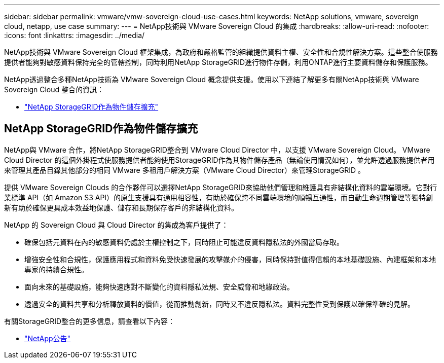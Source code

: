 ---
sidebar: sidebar 
permalink: vmware/vmw-sovereign-cloud-use-cases.html 
keywords: NetApp solutions, vmware, sovereign cloud, netapp, use case 
summary:  
---
= NetApp技術與 VMware Sovereign Cloud 的集成
:hardbreaks:
:allow-uri-read: 
:nofooter: 
:icons: font
:linkattrs: 
:imagesdir: ../media/


[role="lead"]
NetApp技術與 VMware Sovereign Cloud 框架集成，為政府和嚴格監管的組織提供資料主權、安全性和合規性解決方案。這些整合使服務提供者能夠對敏感資料保持完全的管轄控制，同時利用NetApp StorageGRID進行物件存儲，利用ONTAP進行主要資料儲存和保護服務。

NetApp透過整合多種NetApp技術為 VMware Sovereign Cloud 概念提供支援。使用以下連結了解更多有關NetApp技術與 VMware Sovereign Cloud 整合的資訊：

* link:#storageGRID["NetApp StorageGRID作為物件儲存擴充"]




== NetApp StorageGRID作為物件儲存擴充

NetApp與 VMware 合作，將NetApp StorageGRID整合到 VMware Cloud Director 中，以支援 VMware Sovereign Cloud。  VMware Cloud Director 的這個外掛程式使服務提供者能夠使用StorageGRID作為其物件儲存產品（無論使用情況如何），並允許透過服務提供者用來管理其產品目錄其他部分的相同 VMware 多租用戶解決方案（VMware Cloud Director）來管理StorageGRID 。

提供 VMware Sovereign Clouds 的合作夥伴可以選擇NetApp StorageGRID來協助他們管理和維護具有非結構化資料的雲端環境。它對行業標準 API（如 Amazon S3 API）的原生支援具有通用相容性，有助於確保跨不同雲端環境的順暢互通性，而自動生命週期管理等獨特創新有助於確保更具成本效益地保護、儲存和長期保存客戶的非結構化資料。

NetApp 的 Sovereign Cloud 與 Cloud Director 的集成為客戶提供了：

* 確保包括元資料在內的敏感資料仍處於主權控制之下，同時阻止可能違反資料隱私法的外國當局存取。
* 增強安全性和合規性，保護應用程式和資料免受快速發展的攻擊媒介的侵害，同時保持對值得信賴的本地基礎設施、內建框架和本地專家的持續合規性。
* 面向未來的基礎設施，能夠快速應對不斷變化的資料隱私法規、安全威脅和地緣政治。
* 透過安全的資料共享和分析釋放資料的價值，從而推動創新，同時又不違反隱私法。資料完整性受到保護以確保準確的見解。


有關StorageGRID整合的更多信息，請查看以下內容：

* link:https://www.netapp.com/newsroom/press-releases/news-rel-20231107-561294/["NetApp公告"]

